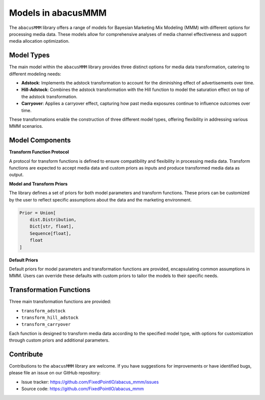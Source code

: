 Models in abacusMMM
===================

The ``abacusMMM`` library offers a range of models for Bayesian Marketing Mix Modeling (MMM) with different options for processing media data. These models allow for comprehensive analyses of media channel effectiveness and support media allocation optimization.

Model Types
-----------

The main model within the ``abacusMMM`` library provides three distinct options for media data transformation, catering to different modeling needs:

- **Adstock**: Implements the adstock transformation to account for the diminishing effect of advertisements over time.
- **Hill-Adstock**: Combines the adstock transformation with the Hill function to model the saturation effect on top of the adstock transformation.
- **Carryover**: Applies a carryover effect, capturing how past media exposures continue to influence outcomes over time.

These transformations enable the construction of three different model types, offering flexibility in addressing various MMM scenarios.

Model Components
----------------

**Transform Function Protocol**

A protocol for transform functions is defined to ensure compatibility and flexibility in processing media data. Transform functions are expected to accept media data and custom priors as inputs and produce transformed media data as output.

**Model and Transform Priors**

The library defines a set of priors for both model parameters and transform functions. These priors can be customized by the user to reflect specific assumptions about the data and the marketing environment.

.. code-block:: python

    Prior = Union[
        dist.Distribution,
        Dict[str, float],
        Sequence[float],
        float
    ]

**Default Priors**

Default priors for model parameters and transformation functions are provided, encapsulating common assumptions in MMM. Users can override these defaults with custom priors to tailor the models to their specific needs.

Transformation Functions
------------------------

Three main transformation functions are provided:

- ``transform_adstock``
- ``transform_hill_adstock``
- ``transform_carryover``

Each function is designed to transform media data according to the specified model type, with options for customization through custom priors and additional parameters.

Contribute
----------

Contributions to the ``abacusMMM`` library are welcome. If you have suggestions for improvements or have identified bugs, please file an issue on our GitHub repository:

- Issue tracker: https://github.com/FixedPointIO/abacus_mmm/issues
- Source code: https://github.com/FixedPointIO/abacus_mmm

